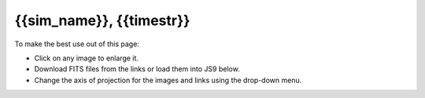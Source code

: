 
.. raw:: html
   
    <script src="http://code.jquery.com/jquery-1.11.3.min.js"></script>
    <script src="../../lightbox/js/lightbox.js"></script>
    <script>$('head').append('<link rel="stylesheet" href="../../lightbox/css/lightbox.css"/>');</script>
    <script>$('head').append('<link type="text/css" rel="stylesheet" href="../../js9/js9support.css">');</script>
    <script>$('head').append('<link type="text/css" rel="stylesheet" href="../../js9/js9.css">');</script>
    <script type="text/javascript" src="../../js9/js9support.min.js"></script>
    <script type="text/javascript" src="../../js9/js9.min.js"></script>
    <script type="text/javascript" src="../../js9/js9plugins.js"></script>
    <script>$('#dLabelGlobalToc').addClass('hidden');</script>
    <script>$('#dLabelLocalToc').addClass('hidden');</script>

{{sim_name}}, {{timestr}}
==========================

To make the best use out of this page:

* Click on any image to enlarge it.
* Download FITS files from the links or load them into JS9 below.
* Change the axis of projection for the images and links using the drop-down menu. 

.. raw:: html

    <h2>Slices</h2>
    <figure style="display: inline-block;">
    <figcaption><h4>Density</h4></figcaption>
    <a id="big_slice_dens" data-lightbox="lb_slice_dens" ><img id="slice_dens" width="350" /></a>
    </figure>
    <figure style="display: inline-block;">
    <figcaption><h4>Temperature</h4></figcaption>
    <a id="big_slice_temp" data-lightbox="lb_slice_temp" ><img id="slice_temp" width="350" /></a>
    </figure>
    <figure style="display: inline-block;">
    <figcaption><h4>Dark Matter Density</h4></figcaption>
    <a id="big_slice_pden" data-lightbox="lb_slice_pden" ><img id="slice_pden" width="350" /></a>
    </figure>
    <br>
    <a id="slice_fits">FITS File Download</a><br>
    <a id="slice_js9">Open in JS9</a>
    <br><br>

    <h2>Projections</h2>

    Change the projection direction:
    <select id="proj_axis">
    </select>

    <br>
    <figure style="display: inline-block;">
    <figcaption><h4>X-ray Emissivity</h4></figcaption>
    <a id="big_proj_xray" data-lightbox="lb_proj_xray" ><img id="proj_xray" width="450" /></a>
    </figure>
    <figure style="display: inline-block;">
    <figcaption><h4>Projected Temperature</h4></figcaption>
    <a id="big_proj_temp" data-lightbox="lb_proj_temp" ><img id="proj_temp" width="450" /></a>
    </figure>
    <figure style="display: inline-block;">
    <figcaption><h4>Total Density</h4></figcaption>
    <a id="big_proj_dens" data-lightbox="lb_proj_dens" ><img id="proj_dens" width="450" /></a>
    </figure>
    <figure style="display: inline-block;">
    <figcaption><h4>Compton-y</h4></figcaption>
    <a id="big_proj_szy" data-lightbox="lb_proj_szy" ><img id="proj_szy" width="450" /></a>
    </figure>
    <br>
    <a id="proj_fits">FITS File Download</a><br>
    <a id="proj_js9">Open in JS9</a>

    <br><br>
    
    <figure style="display: inline-block;">
    <figcaption><h4>Compton Optical Depth</h4></figcaption>
    <a id="big_SZ_tau" data-lightbox="lb_SZ_tau" ><img id="SZ_tau" width="450" /></a>
    </figure>
    <figure style="display: inline-block;">
    <figcaption><h4>S-Z Signal (240 GHz)</h4></figcaption>
    <a id="big_SZ_inty" data-lightbox="lb_SZ_inty" ><img id="SZ_inty" width="450" /></a>
    </figure>
    <br>
    <a id="SZ_fits">FITS File Download</a><br>
    <a id="SZ_js9">Open in JS9</a>
    <br><br>
    
    <figure style="display: inline-block;">
    <figcaption><h4>X-ray Counts (<em>Chandra</em> ACIS-I, 50 ks)</h4></figcaption>
    <a id="big_cxo_evt_counts" data-lightbox="lb_cxo_evt_counts" ><img id="cxo_evt_counts" width="450" /></a>
    </figure>
    <br>
    <a id="cxo_evt_fits">FITS File Download</a><br>
    <a href="ftp://cxc.cfa.harvard.edu/pub/caldb/CY18/acis_arfs_rmfs_cy18.tgz">Download Response Files</a><br>
    <a id="cxo_evt_js9">Open in JS9</a>
    <br><br>
    
    <h2>JS9 Interface</h2>
    
    Once an image file is loaded, use the drop-down menu below to switch between 
    the different fields in the file.

    <select id="fits_ext"></select>
    <br>

    <div class="JS9Menubar"></div>
    <div class="JS9"></div>
    <div style="margin-top: 2px;">
    <div class="JS9Colorbar"></div>
    </div>

    <script>

        var axisList = document.getElementById("proj_axis");
        var fitsList = document.getElementById("fits_ext");

        var default_js9 = {"slice":"DENSITY","proj":"XRAY_EMISSIVITY","SZ":"180_GHZ","cxo_evt":"EVENTS"};

        var girder_data = {};
        var axes = [];

        {% for itype, axes in data.items %}
        girder_data["{{itype}}"] = {};
        {% for ax, ftypes in axes.items %}
        girder_data["{{itype}}"]["{{ax}}"] = {};
        girder_data["{{itype}}"]["{{ax}}"]["fits"] = "{{ftypes.fits}}";
        girder_data["{{itype}}"]["{{ax}}"]["pngs"] = {};
        {% for key, link in ftypes.pngs.items %}
        girder_data["{{itype}}"]["{{ax}}"]["pngs"]["{{key}}"] = "{{link}}";
        {% endfor %}
        {% endfor %}
        {% endfor %}

        {% for ax in data.proj %}
        axes.push("{{ax}}");
        {% endfor %}
        
        $(document).ready(function () {

            show_files('slice', 'z');
            fits_link('slice', 'z');
            show_files('proj', 'z');
            fits_link('proj', 'z');
            show_files('SZ', 'z');
            fits_link('SZ', 'z');
            show_files('cxo_evt', 'z');
            fits_link('cxo_evt', 'z');

            for (var i = 0; i < axes.length; i++) {
                var new_ax = document.createElement("option");
                new_ax.text = axes[i];
                axisList.options.add(new_ax, i);
            }
            $('#proj_axis').val("z");

        });

        function fits_link(itype, axis) {
            var fits_link = girder_data[itype][axis]["fits"];
            document.getElementById(itype+'_fits').href = fits_link;
            document.getElementById(itype+'_fits').innerText = "FITS File Download ("+axis+"-axis)";
            document.getElementById(itype+'_js9').href = "javascript:js9Load('"+fits_link+"','"+itype+"');";
            document.getElementById(itype+'_js9').innerText = "Open in JS9 ("+axis+"-axis)";
        }
        
        function show_files(itype, axis) {
            var pngs = girder_data[itype][axis]["pngs"];
            $.each(pngs, function(key, value) {
                document.getElementById(itype+'_'+key).src = value;
                document.getElementById('big_'+itype+'_'+key).href = value;
            });
        }
         
        var changeAxis = function () { 
            var axis = this.options[this.selectedIndex].value;
            show_files('proj', axis);
            fits_link('proj', axis);
            show_files('SZ', axis);
            fits_link('SZ', axis);
            show_files('cxo_evt', axis);
            fits_link('cxo_evt', axis);
            $('#fits_ext').empty();
            JS9.CloseImage();
        }

        axisList.addEventListener('change', changeAxis, false);
        
        var getHDUList = function() {
            $('#fits_ext').empty();
            imdata = JS9.GetImageData(false);
            var default_name = "";
            for (var i = 0; i < imdata.hdus.length; i++) {
                var name = imdata.hdus[i].name;
                if (name == "DENSITY" || name == "XRAY_EMISSIVITY" ||
                    name == "180_GHZ" || name == "EVENTS") {
                    default_name = name;
                }
                if (typeof name != "undefined" && name != "STDGTI") {
                    var new_hdu = document.createElement("option");
                    new_hdu.text = name;
                    fitsList.options.add(new_hdu, i)
                }
            }
            $('#fits_ext').val(default_name);
        }
        
        function js9Load(url, itype) {
            JS9.CloseImage();
            JS9.Load(url+"["+default_js9[itype]+"]", {onload: getHDUList});
        }

        var changeFits = function () {
            var extid = this.selectedIndex;
            JS9.DisplayExtension(extid);
        }
        
        fitsList.addEventListener('change', changeFits, false);

    </script>
